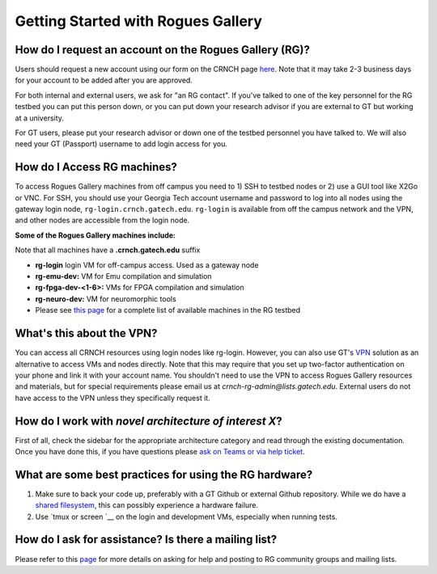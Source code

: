 ============
Getting Started with Rogues Gallery
============

How do I request an account on the Rogues Gallery (RG)?
--------------------------------------------------

Users should request a new account using our form on the CRNCH page `here <http://crnch.gatech.edu/request-rogues-access>`__. Note that it may take 2-3 business days for your account to be added after you are approved. 

For both internal and external users, we ask for "an RG contact". If you've talked to one of the key personnel for the RG testbed you can put this person down, or you can put down your research advisor if you are external to GT but working at a university. 

For GT users, please put your research advisor or down one of the testbed personnel you have talked to. We will also need your GT (Passport) username to add login access for you. 

How do I Access RG machines?
--------------------------------

To access Rogues Gallery machines from off campus you need to 1) SSH to testbed nodes or 2) use a GUI tool like X2Go or VNC. For SSH, you should use your Georgia Tech account username and password to log into all nodes using the gateway login node, ``rg-login.crnch.gatech.edu``. ``rg-login`` is available from off the campus network and the VPN, and other nodes are accessible from the login node.

**Some of the Rogues Gallery machines include:**

Note that all machines have a **.crnch.gatech.edu** suffix

-  **rg-login** login VM for off-campus access. Used as a gateway node
-  **rg-emu-dev:** VM for Emu compilation and simulation
-  **rg-fpga-dev-<1-6>:** VMs for FPGA compilation and simulation
-  **rg-neuro-dev:** VM for neuromorphic tools
-  Please see `this page <https://github.gatech.edu/crnch-rg/rogues-docs/wiki/RG-Hardware>`__ for a complete list of available machines in the RG testbed

What's this about the VPN?
--------------------------
You can access all CRNCH resources using login nodes like rg-login. However, you can also use GT's `VPN <https://faq.oit.gatech.edu/content/how-do-i-get-started-campus-vpn>`__
solution as an alternative to access VMs and nodes directly. Note that this may require that you set up two-factor authentication on your phone and link it with your account name. You shouldn't need to use the VPN to access Rogues Gallery resources and materials, but for special requirements please email us at *crnch-rg-admin@lists.gatech.edu*. External users do not have access to the VPN unless they specifically request it.

How do I work with *novel architecture of interest X*?
------------------------------------------------------

First of all, check the sidebar for the appropriate architecture category and read through the existing documentation. Once you have done this, if you have questions please `ask on Teams or via help ticket <https://github.gatech.edu/crnch-rg/rogues-docs/wiki/RG-Mailing-Lists-and-Requesting-Help>`__.

What are some best practices for using the RG hardware?
-------------------------------------------------------

1. Make sure to back your code up, preferably with a GT Github or external Github repository. While we do have a `shared filesystem <https://github.gatech.edu/crnch-rg/rogues-docs/wiki/RG-Filesystems>`__, this can possibly experience a hardware failure.
2. Use `tmux or screen `__ on the login and development VMs, especially when running tests.

How do I ask for assistance? Is there a mailing list?
-----------------------------------------------------

Please refer to this `page <https://github.gatech.edu/crnch-rg/rogues-docs/wiki/RG-Mailing-Lists-and-Requesting-Help>`__ for more details on asking for help and posting to RG community groups and mailing lists.
